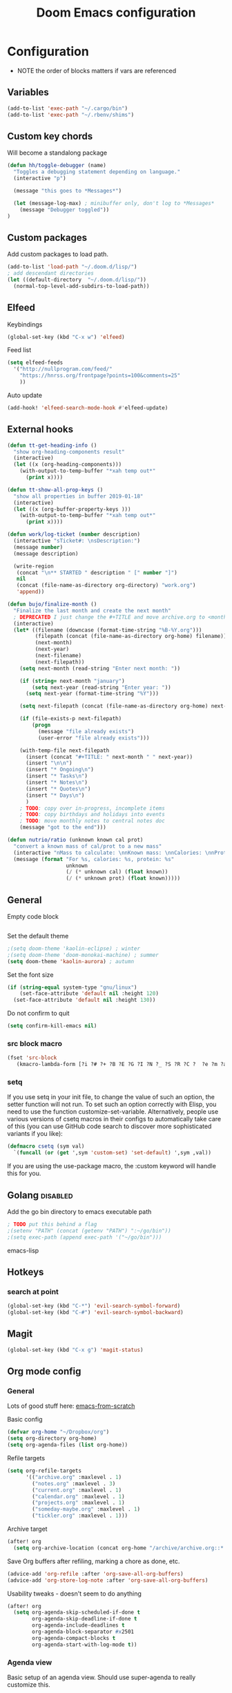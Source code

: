 #+TITLE: Doom Emacs configuration
#+VERSION: 1.0
#+PROPERTY: header-args :results silent

* Configuration
- NOTE the order of blocks matters if vars are referenced

** Variables
#+BEGIN_SRC emacs-lisp
(add-to-list 'exec-path "~/.cargo/bin")
(add-to-list 'exec-path "~/.rbenv/shims")
#+END_SRC

** Custom key chords
Will become a standalong package
#+BEGIN_SRC emacs-lisp
(defun hh/toggle-debugger (name)
  "Toggles a debugging statement depending on language."
  (interactive "p")

  (message "this goes to *Messages*")

  (let (message-log-max) ; minibuffer only, don't log to *Messages*
    (message "Debugger toggled"))
)
#+END_SRC
** Custom packages
Add custom packages to load path.

#+BEGIN_SRC emacs-lisp
(add-to-list 'load-path "~/.doom.d/lisp/")
; add descendant directories
(let ((default-directory  "~/.doom.d/lisp/"))
  (normal-top-level-add-subdirs-to-load-path))
#+END_SRC

** Elfeed
Keybindings
#+BEGIN_SRC emacs-lisp
(global-set-key (kbd "C-x w") 'elfeed)
#+END_SRC

Feed list
#+BEGIN_SRC emacs-lisp
(setq elfeed-feeds
  '("http://nullprogram.com/feed/"
    "https://hnrss.org/frontpage?points=100&comments=25"
    ))
#+END_SRC

Auto update
#+BEGIN_SRC emacs-lisp
(add-hook! 'elfeed-search-mode-hook #'elfeed-update)
#+END_SRC

** External hooks
#+BEGIN_SRC emacs-lisp
(defun tt-get-heading-info ()
  "show org-heading-components result"
  (interactive)
  (let ((x (org-heading-components)))
    (with-output-to-temp-buffer "*xah temp out*"
      (print x))))

(defun tt-show-all-prop-keys ()
  "show all properties in buffer 2019-01-18"
  (interactive)
  (let ((x (org-buffer-property-keys )))
    (with-output-to-temp-buffer "*xah temp out*"
      (print x))))

(defun work/log-ticket (number description)
  (interactive "sTicket#: \nsDescription:")
  (message number)
  (message description)

  (write-region
   (concat "\n** STARTED " description " [" number "]")
   nil
   (concat (file-name-as-directory org-directory) "work.org")
   'append))

(defun bujo/finalize-month ()
  "Finalize the last month and create the next month"
  ; DEPRECATED I just change the #+TITLE and move archive.org to <month>-<year>.org 1/24/2023
  (interactive)
  (let* ((filename (downcase (format-time-string "%B-%Y.org")))
         (filepath (concat (file-name-as-directory org-home) filename))
         (next-month)
         (next-year)
         (next-filename)
         (next-filepath))
    (setq next-month (read-string "Enter next month: "))

    (if (string= next-month "january")
        (setq next-year (read-string "Enter year: "))
      (setq next-year (format-time-string "%Y")))

    (setq next-filepath (concat (file-name-as-directory org-home) next-month "-" next-year ".org" ))

    (if (file-exists-p next-filepath)
        (progn
          (message "file already exists")
          (user-error "file already exists")))

    (with-temp-file next-filepath
      (insert (concat "#+TITLE: " next-month " " next-year))
      (insert "\n\n")
      (insert "* Ongoing\n")
      (insert "* Tasks\n")
      (insert "* Notes\n")
      (insert "* Quotes\n")
      (insert "* Days\n")
      )
    ; TODO: copy over in-progress, incomplete items
    ; TODO: copy birthdays and holidays into events
    ; TODO: move monthly notes to central notes doc
    (message "got to the end")))

(defun nutrio/ratio (unknown known cal prot)
  "convert a known mass of cal/prot to a new mass"
  (interactive "nMass to calculate: \nnKnown mass: \nnCalories: \nnProtein:")
  (message (format "For %s, calories: %s, protein: %s"
                   unknown
                   (/ (* unknown cal) (float known))
                   (/ (* unknown prot) (float known)))))
#+END_SRC

** General
Empty code block
#+BEGIN_SRC emacs-lisp

#+END_SRC

Set the default theme
#+BEGIN_SRC emacs-lisp
;(setq doom-theme 'kaolin-eclipse) ; winter
;(setq doom-theme 'doom-monokai-machine) ; summer
(setq doom-theme 'kaolin-aurora) ; autumn
#+END_SRC

Set the font size
#+BEGIN_SRC emacs-lisp
(if (string-equal system-type "gnu/linux")
    (set-face-attribute 'default nil :height 120)
  (set-face-attribute 'default nil :height 130))
#+END_SRC

Do not confirm to quit
#+BEGIN_SRC emacs-lisp
(setq confirm-kill-emacs nil)
#+END_SRC

*** src block macro
#+BEGIN_SRC emacs-lisp
(fset 'src-block
   (kmacro-lambda-form [?i ?# ?+ ?B ?E ?G ?I ?N ?_ ?S ?R ?C ?  ?e ?m ?a ?c ?s ?- ?l ?i ?p backspace ?s ?p return ?# ?+ ?E ?N ?D ?_ ?S ?R ?C] 0 "%d"))
#+END_SRC

*** setq
If you use setq in your init file, to change the value of such an option, the setter function will not run. To set such an option correctly with Elisp, you need to use the function customize-set-variable. Alternatively, people use various versions of csetq macros in their configs to automatically take care of this (you can use GitHub code search to discover more sophisticated variants if you like):
#+BEGIN_SRC emacs-lisp
(defmacro csetq (sym val)
  `(funcall (or (get ',sym 'custom-set) 'set-default) ',sym ,val))
#+END_SRC
If you are using the use-package macro, the :custom keyword will handle this for you.

** Golang :disabled:
Add the go bin directory to emacs executable path
#+BEGIN_SRC emacs-lisp
; TODO put this behind a flag
;(setenv "PATH" (concat (getenv "PATH") ":~/go/bin"))
;(setq exec-path (append exec-path '("~/go/bin")))
#+END_SRC emacs-lisp

** Hotkeys
*** search at point
#+BEGIN_SRC emacs-lisp
(global-set-key (kbd "C-*") 'evil-search-symbol-forward)
(global-set-key (kbd "C-#") 'evil-search-symbol-backward)
#+END_SRC

** Magit
#+BEGIN_SRC emacs-lisp
(global-set-key (kbd "C-x g") 'magit-status)
#+END_SRC

** Org mode config
*** General
Lots of good stuff here: [[https://github.com/daviwil/emacs-from-scratch/blob/c55d0f5e309f7ed8ffa3c00bc35c75937a5184e4/init.el][emacs-from-scratch]]

Basic config
#+BEGIN_SRC emacs-lisp
(defvar org-home "~/Dropbox/org")
(setq org-directory org-home)
(setq org-agenda-files (list org-home))
#+END_SRC

Refile targets
#+BEGIN_SRC emacs-lisp
(setq org-refile-targets
      '(("archive.org" :maxlevel . 1)
        ("notes.org" :maxlevel . 3)
        ("current.org" :maxlevel . 1)
        ("calendar.org" :maxlevel . 1)
        ("projects.org" :maxlevel . 1)
        ("someday-maybe.org" :maxlevel . 1)
        ("tickler.org" :maxlevel . 1)))
#+END_SRC

Archive target
#+BEGIN_SRC emacs-lisp
(after! org
  (setq org-archive-location (concat org-home "/archive/archive.org::* From %s")))
#+END_SRC

Save Org buffers after refiling, marking a chore as done, etc.
#+BEGIN_SRC emacs-lisp
(advice-add 'org-refile :after 'org-save-all-org-buffers)
(advice-add 'org-store-log-note :after 'org-save-all-org-buffers)
#+END_SRC

Usability tweaks - doesn't seem to do anything
#+BEGIN_SRC emacs-lisp
(after! org
  (setq org-agenda-skip-scheduled-if-done t
        org-agenda-skip-deadline-if-done t
        org-agenda-include-deadlines t
        org-agenda-block-separator #x2501
        org-agenda-compact-blocks t
        org-agenda-start-with-log-mode t))
#+END_SRC
*** Agenda view
Basic setup of an agenda view. Should use super-agenda to really customize this.
#+BEGIN_SRC emacs-lisp
(setq org-agenda-custom-commands
      '(("d" "Dashboard"
         ((agenda "" ((org-deadline-warning-days 7)))
          (todo "NEXT"
                ((org-agenda-overriding-header "Next Tasks")))
                                        ; need this to pull in the list of projects
          (tags-todo "agenda/ACTIVE" ((org-agenda-overriding-header "Active Projects")))))

        ("q" "Shopping list" tags-todo "+shopping")

        ("e" tags-todo "+easy"
         ((org-agenda-overriding-header "Low Effort Tasks")
          (org-agenda-max-todos 20)
          (org-agenda-files org-agenda-files)))
        ))
#+END_SRC

*** Bookmarks
Work in progress
#+BEGIN_SRC emacs-lisp
#+END_SRC

*** Capture templates
[[https://orgmode.org/guide/Capture.html][Docs]]
#+BEGIN_SRC emacs-lisp
(after! org
  (setq org-capture-templates
        `(("t" "Todo" entry (file+headline ,(format "%s/inbox.org" org-home) "Tasks")
           "* TODO %?\n %U - %a\n %i"
           :empty-lines 1)

          ("j" "Journal" entry (file+datetree ,(format "%s/journal.org" org-home))
           "* %?\n\nEntered on %U from %i\n %a"
           :empty-lines 1)

          ("n" "Note" entry (file+headline ,(format "%s/inbox.org" org-home) "Notes")
           "* %?\n %U - %a\n %i")

          ("b" "Book" entry (file+headline ,(format "%s/books.org" org-home) "To read")
           "* %?\n %i")

          ("c" "Contact" entry (file ,(format "%s/contacts.org" org-home))
           "* %?\n %i")

          ("B" "Birthday" entry (file+headline ,(format "%s/calendar.org" org-home) "Birthdays")
           "* %?'s birthday\n %i")

          ("q" "Quote" entry (file ,(format "%s/quotes.org" org-home))
           "* %?\n %i")

          ("w" "Weight" table-line (file+headline ,(format "%s/fitness.org" org-home) "Weight")
           "| %U | %^{Weight} | %^{Notes} |" :kill-buffer t)


          )))
#+END_SRC

*** Publishing
Inspired by https://ogbe.net/emacs/emacs
#+BEGIN_SRC emacs-lisp
(setq cmdc/base-dir (format "%s/chrismoylandotcom/" org-home))
(setq cmdc/publish-dir "~/public_html/")

(setq cmdc/styles-and-scripts
      (concat
       "<link rel='stylesheet' href='/css/reset.css' />\n"
       "<link rel='stylesheet' href='/css/site.css' />\n"
       )
      )

(setq cmdc/website-header
      (let ((header-partial (concat (file-name-as-directory cmdc/base-dir) "_header.html")))
        (with-temp-buffer
          (insert-file-contents header-partial)
          (buffer-string))))

(setq cmdc/website-footer
      (let ((footer-partial (concat (file-name-as-directory cmdc/base-dir) "_footer.html")))
        (with-temp-buffer
          (insert-file-contents footer-partial)
          (buffer-string))))

(require 'ox-publish)
(setq org-publish-project-alist
      `(("chrismoylandotcom-pages"
         :base-directory ,cmdc/base-dir
         :base-extension "org"
         :publishing-directory ,cmdc/publish-dir
         :recursive t
         :publishing-function org-html-publish-to-html
         :headline-levels 4             ; Just the default for this project.
         :auto-preamble t
         :with-author nil
         :with-creator nil
         :with-toc nil
         :time-stamp-file nil
         :html-head-extra ,cmdc/styles-and-scripts
         :html-preamble ,cmdc/website-header
         :html-postamble ,cmdc/website-footer
         )
        ("chrismoylandotcom-static"
         :base-directory ,(format "%s/chrismoylandotcom/" org-home)
         :base-extension "css\\|js\\|png\\|jpg\\|gif\\|pdf\\|mp3\\|ogg\\|swf"
         :publishing-directory ,cmdc/publish-dir
         :recursive t
         :publishing-function org-publish-attachment )
        ("chrismoylandotcom" :components ("chrismoylandotcom-pages" "chrismoylandotcom-static"))))
#+END_SRC

*** Record the timestamp when a TODO item was completed
#+BEGIN_SRC emacs-lisp
  (csetq org-log-done t)
  (csetq org-log-into-drawer t)
#+END_SRC

*** Roam
Work in progress as of 1/24/2023
Set the org directory and general options
#+BEGIN_SRC emacs-lisp
(csetq org-roam-directory "~/Dropbox/org-roam")
(csetq org-roam-completion-system 'ivy)
(add-hook 'after-init-hook 'org-roam-mode)
#+END_SRC


Shortcuts
#+BEGIN_SRC emacs-lisp
(after! org-roam
  (map! :leader
        :prefix "n"
        :desc "org-roam" "l" #'org-roam
        :desc "org-roam-insert" "i" #'org-roam-insert
        :desc "org-roam-switch-to-buffer" "b" #'org-roam-switch-to-buffer
        :desc "org-roam-find-file" "f" #'org-roam-find-file
        :desc "org-roam-show-graph" "g" #'org-roam-show-graph
        :desc "org-roam-insert" "i" #'org-roam-insert
        :desc "org-roam-capture" "c" #'org-roam-capture ))
#+END_SRC

*** RSpec
go through dip
#+BEGIN_SRC emacs-lisp
(setq rspec-spec-command "bundle exec rspec")
#+END_SRC

*** Journal
not really used right now
#+BEGIN_SRC emacs-lisp
;(use-package org-journal
;      :custom
;      (org-journal-dir org-roam-directory)
;      (org-journal-date-prefix "#+TITLE: ")
;      (org-journal-file-format "%Y-%m-%d.org")
;      (org-journal-date-format "%A, %d %B %Y"))
(setq org-journal-enable-agenda-integration t)
#+END_SRC
*** org-habit
#+BEGIN_SRC emacs-lisp
#+END_SRC
*** org-webtools
#+BEGIN_SRC emacs-lisp
(setq org-web-tools-pandoc-sleep-time 1)
#+END_SRC


*** Tags
#+BEGIN_SRC emacs-lisp
(setq org-tag-alist
      '((:startgroup)
        ; put mutually exclusive tags here
        (:endgroup)
        ("@house" . ?H)
        ("@work" . ?W)
        ("@garage" . ?G)
        ("@yard" . ?Y)
        ("@basement" . ?B)
        ("@computer" . ?C)
        ("reading" . ?r)
        ("shopping". ?s)
        ("easy" .?e)
                ))
#+END_SRC

*** Todo keywords
#+BEGIN_SRC emacs-lisp
(after! org
  (setq org-todo-keywords
        '((sequence "TODO(t)" "NEXT(n)" "|" "DONE(d)")
          (sequence "BACKLOG(b)" "READY(r)" "ACTIVE(a)" "WAIT(w@/!)" "HOLD(h)" "|" "COMPLETED(c)" "CANC(k)")
                )))
#+END_SRC

TODO entry automatically changes to DONE when all children are done
#+BEGIN_SRC emacs-lisp
(defun org-summary-todo (n-done n-not-done)
  "Switch entry to DONE when all subentries are done, to TODO otherwise."
  (let (org-log-done org-log-states)   ; turn off logging
    (org-todo (if (= n-not-done 0) "DONE" "TODO"))))

(add-hook 'org-after-todo-statistics-hook #'org-summary-todo)
#+END_SRC

** Projectile
Disable caching
#+BEGIN_SRC emacs-lisp
(setq projectile-enable-caching nil)
#+END_SRC


** Sly/Slime :disabled:
    Use quicklisp
    #+BEGIN_SRC emacs-lisp
    ;(if (file-directory-p "~/quicklisp")
    ;    (progn
    ;      (load (expand-file-name "~/quicklisp/slime-helper.el"))
    ;      (setq inferior-lisp-program "sbcl")
    ;      (load "~/quicklisp/clhs-use-local.el" t)))

    ;      ;("quicklisp-slime-helper")
    #+END_SRC

** Treemacs
Use the fancy icons in ~dired~ mode
#+BEGIN_SRC emacs-lisp
(after! treemacs-icons-dired
  (treemacs-icons-dired-mode))
#+END_SRC

** Web-mode
Set indentation to 2 spaces
#+BEGIN_SRC emacs-lisp
(use-package web-mode
  :mode "\\.erb\\'")
(add-hook! web-mode
           (setq web-mode-markup-indent-offset 2)
           (setq web-mode-css-indent-offset 2)
           (setq web-mode-code-indent-offset 2))
#+END_SRC

* Meta
  Evaluate code blocks with: =<C-c><C-e>=

  Compile this file as HTML with: =<C-c><C-e> h h=

  Eval buffer with : SPC m e b
